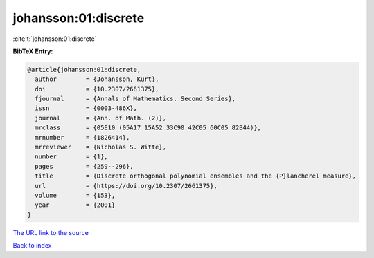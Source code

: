 johansson:01:discrete
=====================

:cite:t:`johansson:01:discrete`

**BibTeX Entry:**

.. code-block:: bibtex

   @article{johansson:01:discrete,
     author        = {Johansson, Kurt},
     doi           = {10.2307/2661375},
     fjournal      = {Annals of Mathematics. Second Series},
     issn          = {0003-486X},
     journal       = {Ann. of Math. (2)},
     mrclass       = {05E10 (05A17 15A52 33C90 42C05 60C05 82B44)},
     mrnumber      = {1826414},
     mrreviewer    = {Nicholas S. Witte},
     number        = {1},
     pages         = {259--296},
     title         = {Discrete orthogonal polynomial ensembles and the {P}lancherel measure},
     url           = {https://doi.org/10.2307/2661375},
     volume        = {153},
     year          = {2001}
   }

`The URL link to the source <https://doi.org/10.2307/2661375>`__


`Back to index <../By-Cite-Keys.html>`__
